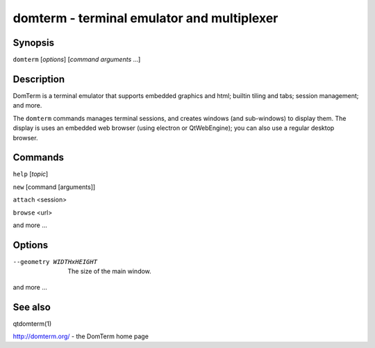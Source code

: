 ===========================================
domterm - terminal emulator and multiplexer
===========================================

Synopsis
========
``domterm`` [*options*] [*command* *arguments* ...]

Description
===========
DomTerm is a terminal emulator that supports embedded graphics and html;
builtin tiling and tabs; session management; and more.

The ``domterm`` commands manages terminal sessions, and
creates windows (and sub-windows) to display them.
The display is uses an embedded web browser (using electron
or QtWebEngine); you can also use a regular desktop browser.

Commands
========
``help`` [*topic*]

``new`` [command [arguments]]

``attach`` <session>

``browse`` <url>

and more ...

Options
=======

--geometry WIDTHxHEIGHT
  The size of the main window.

and more ...

See also
========
qtdomterm(1)

http://domterm.org/ - the DomTerm home page
